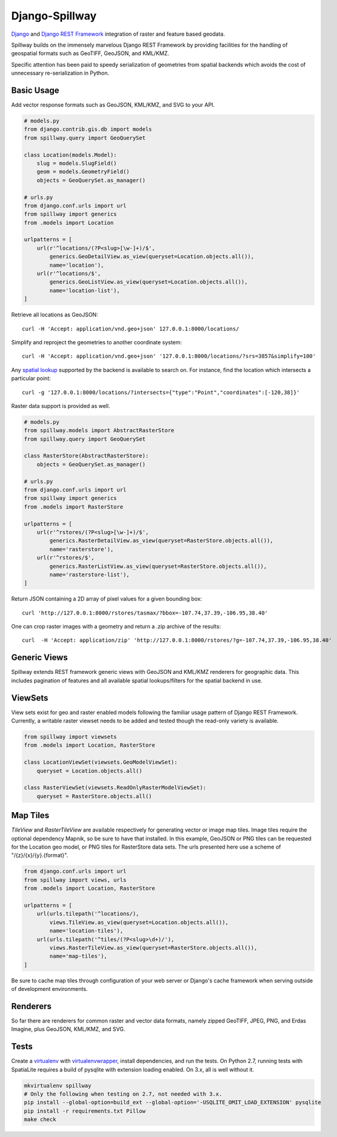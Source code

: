 Django-Spillway
===============

.. image:: https://travis-ci.org/bkg/django-spillway.svg?branch=master
    :target: https://travis-ci.org/bkg/django-spillway
.. image:: https://coveralls.io/repos/bkg/django-spillway/badge.svg?branch=master&service=github
    :target: https://coveralls.io/github/bkg/django-spillway?branch=master

`Django <http://www.djangoproject.com/>`_ and `Django REST Framework <http://www.django-rest-framework.org/>`_ integration of raster and feature based geodata.

Spillway builds on the immensely marvelous Django REST Framework by providing
facilities for the handling of geospatial formats such as GeoTIFF, GeoJSON, and
KML/KMZ.

Specific attention has been paid to speedy serialization of geometries from
spatial backends which avoids the cost of unnecessary re-serialization in
Python.


Basic Usage
-----------
Add vector response formats such as GeoJSON, KML/KMZ, and SVG to your API.

.. code-block:: python

    # models.py
    from django.contrib.gis.db import models
    from spillway.query import GeoQuerySet

    class Location(models.Model):
        slug = models.SlugField()
        geom = models.GeometryField()
        objects = GeoQuerySet.as_manager()

    # urls.py
    from django.conf.urls import url
    from spillway import generics
    from .models import Location

    urlpatterns = [
        url(r'^locations/(?P<slug>[\w-]+)/$',
            generics.GeoDetailView.as_view(queryset=Location.objects.all()),
            name='location'),
        url(r'^locations/$',
            generics.GeoListView.as_view(queryset=Location.objects.all()),
            name='location-list'),
    ]

Retrieve all locations as GeoJSON::

    curl -H 'Accept: application/vnd.geo+json' 127.0.0.1:8000/locations/

Simplify and reproject the geometries to another coordinate system::

    curl -H 'Accept: application/vnd.geo+json' '127.0.0.1:8000/locations/?srs=3857&simplify=100'

Any `spatial lookup
<https://docs.djangoproject.com/en/dev/ref/contrib/gis/geoquerysets/#spatial-lookups>`_
supported by the backend is available to search on. For instance, find the location which
intersects a particular point::

    curl -g '127.0.0.1:8000/locations/?intersects={"type":"Point","coordinates":[-120,38]}'

Raster data support is provided as well.

.. code-block:: python

    # models.py
    from spillway.models import AbstractRasterStore
    from spillway.query import GeoQuerySet

    class RasterStore(AbstractRasterStore):
        objects = GeoQuerySet.as_manager()

    # urls.py
    from django.conf.urls import url
    from spillway import generics
    from .models import RasterStore

    urlpatterns = [
        url(r'^rstores/(?P<slug>[\w-]+)/$',
            generics.RasterDetailView.as_view(queryset=RasterStore.objects.all()),
            name='rasterstore'),
        url(r'^rstores/$',
            generics.RasterListView.as_view(queryset=RasterStore.objects.all()),
            name='rasterstore-list'),
    ]

Return JSON containing a 2D array of pixel values for a given bounding box::

    curl 'http://127.0.0.1:8000/rstores/tasmax/?bbox=-107.74,37.39,-106.95,38.40'

One can crop raster images with a geometry and return a .zip archive of the
results::

    curl  -H 'Accept: application/zip' 'http://127.0.0.1:8000/rstores/?g=-107.74,37.39,-106.95,38.40'


Generic Views
-------------
Spillway extends REST framework generic views with GeoJSON and KML/KMZ
renderers for geographic data. This includes pagination of features and all
available spatial lookups/filters for the spatial backend in use.


ViewSets
--------
View sets exist for geo and raster enabled models following the familiar usage
pattern of Django REST Framework. Currently, a writable raster viewset needs to
be added and tested though the read-only variety is available.

.. code-block:: python

    from spillway import viewsets
    from .models import Location, RasterStore

    class LocationViewSet(viewsets.GeoModelViewSet):
        queryset = Location.objects.all()

    class RasterViewSet(viewsets.ReadOnlyRasterModelViewSet):
        queryset = RasterStore.objects.all()


Map Tiles
---------
`TileView` and `RasterTileView` are available respectively for generating
vector or image map tiles. Image tiles require the optional dependency Mapnik,
so be sure to have that installed. In this example, GeoJSON or PNG tiles can be
requested for the Location geo model, or PNG tiles for RasterStore data sets.
The urls presented here use a scheme of "/{z}/{x}/{y}.{format}".

.. code-block:: python

    from django.conf.urls import url
    from spillway import views, urls
    from .models import Location, RasterStore

    urlpatterns = [
        url(urls.tilepath('^locations/),
            views.TileView.as_view(queryset=Location.objects.all()),
            name='location-tiles'),
        url(urls.tilepath('^tiles/(?P<slug>\d+)/'),
            views.RasterTileView.as_view(queryset=RasterStore.objects.all()),
            name='map-tiles'),
    ]

Be sure to cache map tiles through configuration of your web server or Django's
cache framework when serving outside of development environments.


Renderers
---------
So far there are renderers for common raster and vector data formats, namely
zipped GeoTIFF, JPEG, PNG, and Erdas Imagine, plus GeoJSON, KML/KMZ, and SVG.


Tests
-----
Create a `virtualenv <https://virtualenv.pypa.io/en/latest/>`_ with
`virtualenvwrapper <https://virtualenvwrapper.readthedocs.org/en/latest/>`_,
install dependencies, and run the tests. On Python 2.7, running tests with
SpatiaLite requires a build of pysqlite with extension loading enabled. On 3.x,
all is well without it.

.. code-block:: shell

    mkvirtualenv spillway
    # Only the following when testing on 2.7, not needed with 3.x.
    pip install --global-option=build_ext --global-option='-USQLITE_OMIT_LOAD_EXTENSION' pysqlite
    pip install -r requirements.txt Pillow
    make check

